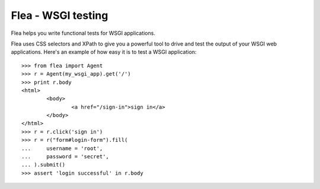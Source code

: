 Flea - WSGI testing
===================

Flea helps you write functional tests for WSGI applications.

Flea uses CSS selectors and XPath to give you a powerful tool to
drive and test the output of your WSGI web applications.
Here's an example of how easy it is to test a WSGI application::

	>>> from flea import Agent
	>>> r = Agent(my_wsgi_app).get('/')
	>>> print r.body
	<html>
		<body>
			<a href="/sign-in">sign in</a>
		</body>
	</html>
	>>> r = r.click('sign in')
	>>> r = r("form#login-form").fill(
	... 	username = 'root',
	... 	password = 'secret',
	... ).submit()
	>>> assert 'login successful' in r.body

